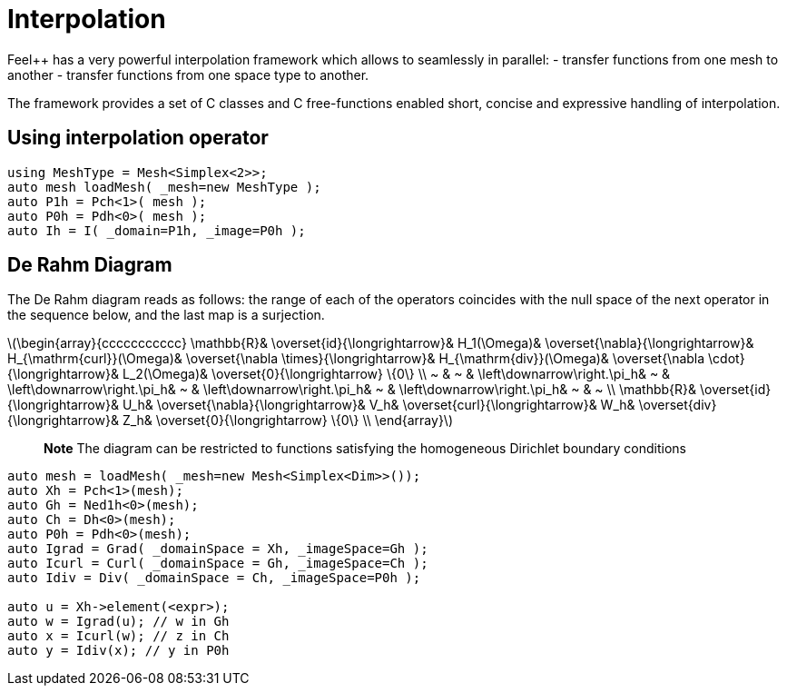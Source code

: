 = Interpolation


Feel++ has a very powerful interpolation framework which allows to seamlessly in parallel:
 - transfer functions from one mesh to another
 - transfer functions from one space type to another.

The framework provides a set of C++ classes and C++ free-functions enabled  short, concise and expressive handling of interpolation.

== Using interpolation operator

[source,cpp]
--
using MeshType = Mesh<Simplex<2>>;
auto mesh loadMesh( _mesh=new MeshType );
auto P1h = Pch<1>( mesh );
auto P0h = Pdh<0>( mesh );
auto Ih = I( _domain=P1h, _image=P0h ); 
--

== De Rahm Diagram

The De Rahm diagram reads as follows: the range of each of the operators coincides with the null space of the next operator in the sequence below, and the last map is a surjection. 


latexmath:[\begin{array}{ccccccccccc}
      \mathbb{R}& 
      \overset{id}{\longrightarrow}&
      H_1(\Omega)&
      \overset{\nabla}{\longrightarrow}&
      H_{\mathrm{curl}}(\Omega)&
      \overset{\nabla \times}{\longrightarrow}&
      H_{\mathrm{div}}(\Omega)&
      \overset{\nabla \cdot}{\longrightarrow}&
      L_2(\Omega)&
      \overset{0}{\longrightarrow} \{0\} \\
      ~ &
      ~ & 
      \left\downarrow\right.\pi_h&
      ~ & 
      \left\downarrow\right.\pi_h&
      ~ &
      \left\downarrow\right.\pi_h&
      ~ &
      \left\downarrow\right.\pi_h&
      ~ &
      ~ \\
      \mathbb{R}& 
      \overset{id}{\longrightarrow}&
      U_h&
      \overset{\nabla}{\longrightarrow}&
      V_h&
      \overset{curl}{\longrightarrow}&
      W_h&
      \overset{div}{\longrightarrow}&
      Z_h&
      \overset{0}{\longrightarrow} \{0\} \\
    \end{array}]
    
> **Note** The diagram can be restricted to functions
satisfying the homogeneous Dirichlet boundary conditions 

[source,cpp]
--
auto mesh = loadMesh( _mesh=new Mesh<Simplex<Dim>>());
auto Xh = Pch<1>(mesh);
auto Gh = Ned1h<0>(mesh);
auto Ch = Dh<0>(mesh);
auto P0h = Pdh<0>(mesh);
auto Igrad = Grad( _domainSpace = Xh, _imageSpace=Gh );
auto Icurl = Curl( _domainSpace = Gh, _imageSpace=Ch );
auto Idiv = Div( _domainSpace = Ch, _imageSpace=P0h );

auto u = Xh->element(<expr>);
auto w = Igrad(u); // w in Gh
auto x = Icurl(w); // z in Ch
auto y = Idiv(x); // y in P0h
--